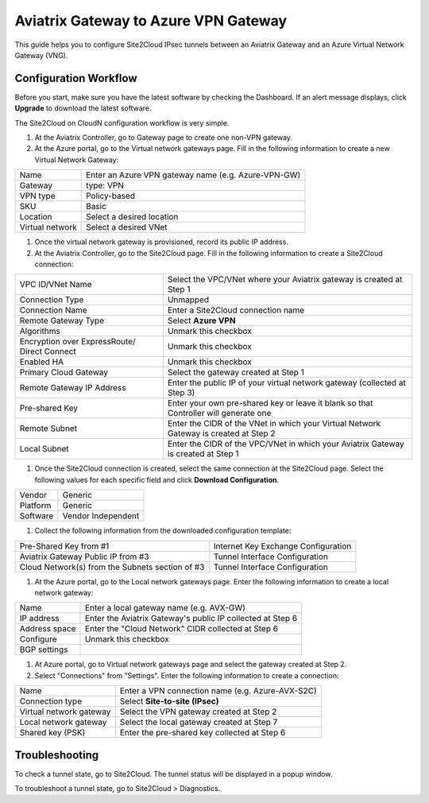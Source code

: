 =========================================================
Aviatrix Gateway to Azure VPN Gateway
=========================================================

This guide helps you to configure Site2Cloud IPsec tunnels between an Aviatrix Gateway and an Azure Virtual Network Gateway (VNG).

Configuration Workflow
======================

Before you start, make sure you have the latest software by checking the
Dashboard. If an alert message displays, click **Upgrade** to download the
latest software.

The Site2Cloud on CloudN configuration workflow is very simple.  

1. At the Aviatrix Controller, go to Gateway page to create one non-VPN gateway.


#. At the Azure portal, go to the Virtual network gateways page. Fill in the following information to create a new Virtual Network Gateway:

+--------+-----------------------------------------------------+
| Name   | Enter an Azure VPN gateway name (e.g. Azure-VPN-GW) |
+--------+-----------------------------------------------------+
|Gateway | type: VPN                                           |
+--------+-----------------------------------------------------+
|VPN type| Policy-based                                        |
+--------+-----------------------------------------------------+
|SKU     | Basic                                               |
+--------+-----------------------------------------------------+
|Location| Select a desired location                           |
+--------+-----------------------------------------------------+
|Virtual | Select a desired VNet                               |
|network |                                                     |
+--------+-----------------------------------------------------+

#. Once the virtual network gateway is provisioned, record its public IP address.


#. At the Aviatrix Controller, go to the Site2Cloud page. Fill in the following information to create a Site2Cloud connection:

+-------------------+----------------------------------------------------------------------------+
| VPC ID/VNet Name  | Select the VPC/VNet where your Aviatrix gateway is created at Step 1       |
+-------------------+----------------------------------------------------------------------------+
| Connection Type   | Unmapped                                                                   |
+-------------------+----------------------------------------------------------------------------+
| Connection Name   | Enter a Site2Cloud connection name                                         |
+-------------------+----------------------------------------------------------------------------+
| Remote Gateway    | Select **Azure VPN**                                                       |
| Type              |                                                                            |
+-------------------+----------------------------------------------------------------------------+
| Algorithms        | Unmark this checkbox                                                       |
+-------------------+----------------------------------------------------------------------------+
| Encryption over   | Unmark this checkbox                                                       |
| ExpressRoute/     |                                                                            |
| Direct Connect    |                                                                            |
+-------------------+----------------------------------------------------------------------------+
| Enabled HA        | Unmark this checkbox                                                       |
+-------------------+----------------------------------------------------------------------------+
| Primary Cloud     | Select the gateway created at Step 1                                       |
| Gateway           |                                                                            |
+-------------------+----------------------------------------------------------------------------+
| Remote Gateway    | Enter the public IP of your virtual network gateway (collected at          |
| IP Address        | Step 3)                                                                    |
+-------------------+----------------------------------------------------------------------------+
| Pre-shared Key    | Enter your own pre-shared key or leave it blank so that Controller will    |
|                   | generate one                                                               |
+-------------------+----------------------------------------------------------------------------+
| Remote Subnet     | Enter the CIDR of the VNet in which your Virtual Network Gateway is        |
|                   | created at Step 2                                                          |
+-------------------+----------------------------------------------------------------------------+
| Local Subnet      | Enter the CIDR of the VPC/VNet in which your Aviatrix Gateway is           |
|                   | created at Step 1                                                          |
+-------------------+----------------------------------------------------------------------------+

#. Once the Site2Cloud connection is created, select the same connection at the Site2Cloud page. Select the following values for each specific field and click **Download Configuration**.

+----------+---------------------+
| Vendor   | Generic             |
+----------+---------------------+ 
| Platform | Generic             |
+----------+---------------------+
| Software | Vendor Independent  |
+----------+---------------------+

#. Collect the following information from the downloaded configuration template:

+------------------------+-------------------------------------+
| Pre-Shared Key from #1 | Internet Key Exchange Configuration |
+------------------------+-------------------------------------+
| Aviatrix Gateway Public| Tunnel Interface Configuration      |
| IP from #3             |                                     |
+------------------------+-------------------------------------+ 
| Cloud Network(s) from  | Tunnel Interface Configuration      |
| the Subnets section    |                                     |
| of #3                  |                                     |
+------------------------+-------------------------------------+

#. At the Azure portal, go to the Local network gateways page. Enter the following information to create a local network gateway:

+---------------+--------------------------------------------------------------+
| Name          | Enter a local gateway name (e.g. AVX-GW)                     |
+---------------+--------------------------------------------------------------+
| IP address    | Enter the Aviatrix Gateway's public IP collected at Step 6   |
+---------------+--------------------------------------------------------------+
| Address space | Enter the "Cloud Network" CIDR collected at Step 6           |
+---------------+--------------------------------------------------------------+
| Configure     | Unmark this checkbox                                         |
+---------------+--------------------------------------------------------------+
| BGP settings  |                                                              |
+---------------+--------------------------------------------------------------+

#. At Azure portal, go to Virtual network gateways page and select the gateway created at Step 2.


#. Select "Connections" from "Settings". Enter the following information to create a connection:

+------------------------------+-------------------------------------------------------+
| Name                         | Enter a VPN connection name (e.g. Azure-AVX-S2C)      |
+------------------------------+-------------------------------------------------------+
| Connection type              | Select **Site-to-site (IPsec)**                       |
+------------------------------+-------------------------------------------------------+
| Virtual network gateway      | Select the VPN gateway created at Step 2              |
+------------------------------+-------------------------------------------------------+
| Local network gateway        | Select the local gateway created at Step 7            |
+------------------------------+-------------------------------------------------------+
| Shared key (PSK)             | Enter the pre-shared key collected at Step 6          |
+------------------------------+-------------------------------------------------------+

Troubleshooting
===============

To check a tunnel state, go to Site2Cloud. The tunnel status will be
displayed in a popup window.

To troubleshoot a tunnel state, go to Site2Cloud > Diagnostics.


.. disqus::
